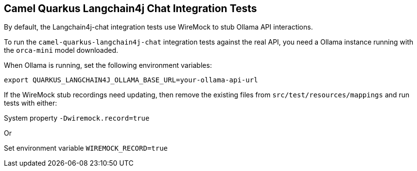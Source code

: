 == Camel Quarkus Langchain4j Chat Integration Tests

By default, the Langchain4j-chat integration tests use WireMock to stub Ollama API interactions.

To run the `camel-quarkus-langchain4j-chat` integration tests against the real API, you need a Ollama instance running with the `orca-mini` model downloaded.

When Ollama is running, set the following environment variables:

[source,shell]
----
export QUARKUS_LANGCHAIN4J_OLLAMA_BASE_URL=your-ollama-api-url
----

If the WireMock stub recordings need updating, then remove the existing files from `src/test/resources/mappings` and run tests with either:

System property `-Dwiremock.record=true`

Or

Set environment variable `WIREMOCK_RECORD=true`
